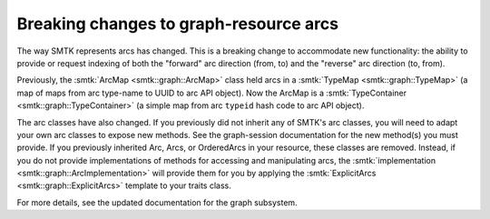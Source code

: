 Breaking changes to graph-resource arcs
---------------------------------------

The way SMTK represents arcs has changed.
This is a breaking change to accommodate new functionality:
the ability to provide or request indexing of both the
"forward" arc direction (from, to) and the "reverse" arc
direction (to, from).

Previously, the :smtk:`ArcMap <smtk::graph::ArcMap>` class held arcs
in a :smtk:`TypeMap <smtk::graph::TypeMap>` (a map of maps from
arc type-name to UUID to arc API object).
Now the ArcMap is a :smtk:`TypeContainer <smtk::graph::TypeContainer>`
(a simple map from arc ``typeid`` hash code to arc API object).

The arc classes have also changed.
If you previously did not inherit any of SMTK's arc classes,
you will need to adapt your own arc classes to expose new
methods. See the graph-session documentation for the new
method(s) you must provide.
If you previously inherited Arc, Arcs, or OrderedArcs in your
resource, these classes are removed.
Instead, if you do not provide implementations of methods for
accessing and manipulating arcs, the
:smtk:`implementation <smtk::graph::ArcImplementation>` will provide
them for you by applying the
:smtk:`ExplicitArcs <smtk::graph::ExplicitArcs>` template to
your traits class.

For more details, see the updated documentation for the
graph subsystem.
